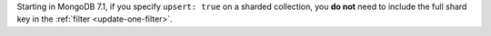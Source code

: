Starting in MongoDB 7.1, if you specify ``upsert: true`` on a 
sharded collection, you **do not** need to include the full shard 
key in the :ref:`filter <update-one-filter>`.